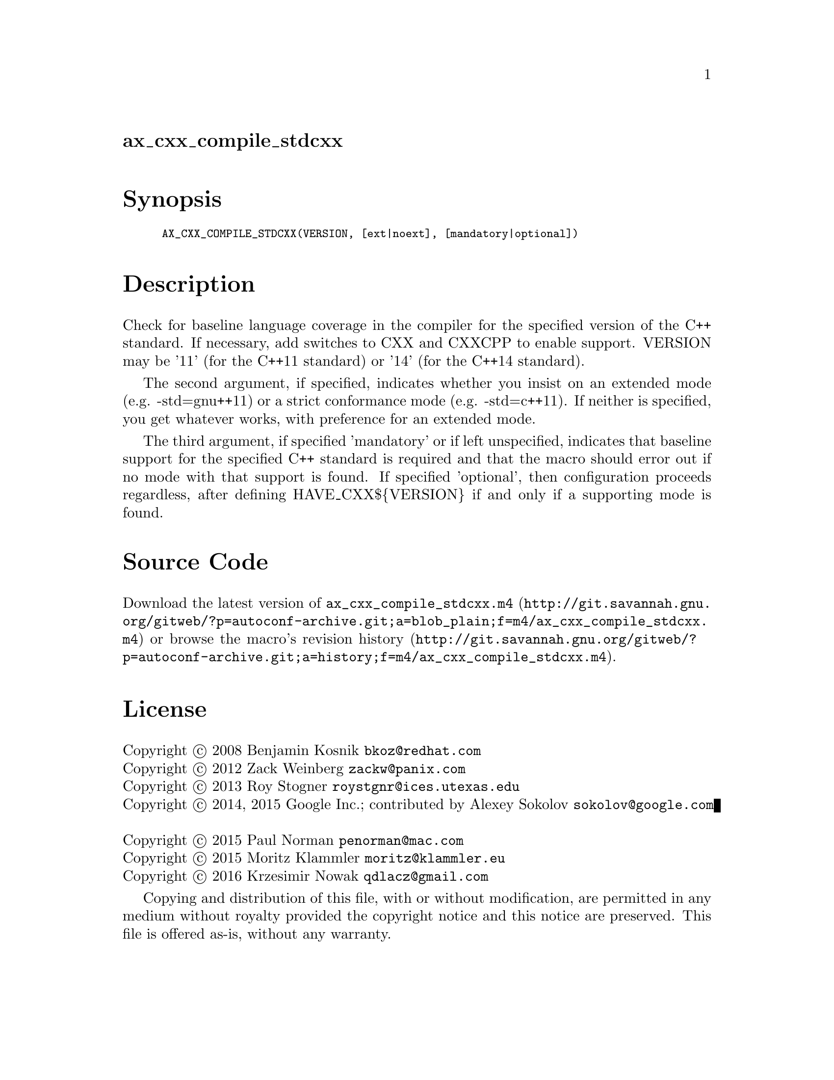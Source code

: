 @node ax_cxx_compile_stdcxx
@unnumberedsec ax_cxx_compile_stdcxx

@majorheading Synopsis

@smallexample
AX_CXX_COMPILE_STDCXX(VERSION, [ext|noext], [mandatory|optional])
@end smallexample

@majorheading Description

Check for baseline language coverage in the compiler for the specified
version of the C++ standard.  If necessary, add switches to CXX and
CXXCPP to enable support.  VERSION may be '11' (for the C++11 standard)
or '14' (for the C++14 standard).

The second argument, if specified, indicates whether you insist on an
extended mode (e.g. -std=gnu++11) or a strict conformance mode (e.g.
-std=c++11).  If neither is specified, you get whatever works, with
preference for an extended mode.

The third argument, if specified 'mandatory' or if left unspecified,
indicates that baseline support for the specified C++ standard is
required and that the macro should error out if no mode with that
support is found.  If specified 'optional', then configuration proceeds
regardless, after defining HAVE_CXX$@{VERSION@} if and only if a
supporting mode is found.

@majorheading Source Code

Download the
@uref{http://git.savannah.gnu.org/gitweb/?p=autoconf-archive.git;a=blob_plain;f=m4/ax_cxx_compile_stdcxx.m4,latest
version of @file{ax_cxx_compile_stdcxx.m4}} or browse
@uref{http://git.savannah.gnu.org/gitweb/?p=autoconf-archive.git;a=history;f=m4/ax_cxx_compile_stdcxx.m4,the
macro's revision history}.

@majorheading License

@w{Copyright @copyright{} 2008 Benjamin Kosnik @email{bkoz@@redhat.com}} @* @w{Copyright @copyright{} 2012 Zack Weinberg @email{zackw@@panix.com}} @* @w{Copyright @copyright{} 2013 Roy Stogner @email{roystgnr@@ices.utexas.edu}} @* @w{Copyright @copyright{} 2014, 2015 Google Inc.; contributed by Alexey Sokolov @email{sokolov@@google.com}} @* @w{Copyright @copyright{} 2015 Paul Norman @email{penorman@@mac.com}} @* @w{Copyright @copyright{} 2015 Moritz Klammler @email{moritz@@klammler.eu}} @* @w{Copyright @copyright{} 2016 Krzesimir Nowak @email{qdlacz@@gmail.com}}

Copying and distribution of this file, with or without modification, are
permitted in any medium without royalty provided the copyright notice
and this notice are preserved.  This file is offered as-is, without any
warranty.
